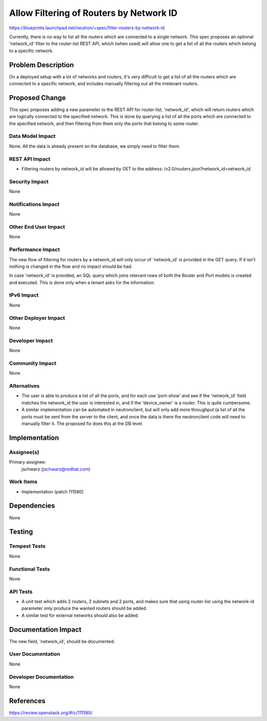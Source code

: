 ..
 This work is licensed under a Creative Commons Attribution 3.0 Unported
 License.

 http://creativecommons.org/licenses/by/3.0/legalcode

========================================
Allow Filtering of Routers by Network ID
========================================

https://blueprints.launchpad.net/neutron/+spec/filter-routers-by-network-id

Currently, there is no way to list all the routers which are connected to a
single network. This spec proposes an optional 'network_id' filter to the
router-list REST API, which (when used) will allow one to get a list of all the
routers which belong to a specific network.

Problem Description
===================

On a deployed setup with a lot of networks and routers, it's very difficult to
get a list of all the routers which are connected to a specific network, and
includes manually filtering out all the irrelevant routers.

Proposed Change
===============

This spec proposes adding a new parameter to the REST API for router-list,
'network_id', which will return routers which are logically connected to the
specified network. This is done by querying a list of all the ports which are
connected to the specified network, and then filtering from them only the ports
that belong to some router.

Data Model Impact
-----------------

None. All the data is already present on the database, we simply need to filter
them.

REST API Impact
---------------

* Filtering routers by network_id will be allowed by GET to the address:
  /v2.0/routers.json?network_id=network_id

Security Impact
---------------

None

Notifications Impact
--------------------

None

Other End User Impact
---------------------

None

Performance Impact
------------------

The new flow of filtering for routers by a network_id will only occur of
'network_id' is provided in the GET query. If it isn't nothing is changed in
the flow and no impact should be had.

In case 'network_id' is provided, an SQL query which joins relevant rows of
both the Router and Port models is created and executed. This is done only when
a tenant asks for the information.

IPv6 Impact
-----------

None

Other Deployer Impact
---------------------

None

Developer Impact
----------------

None

Community Impact
----------------

None

Alternatives
------------

* The user is able to produce a list of all the ports, and for each use
  'port-show' and see if the 'network_id' field matches the network_id the user
  is interested in, and if the 'device_owner' is a router. This is quite
  cumbersome.
* A similar implementation can be automated in neutronclient, but will only add
  more throughput (a list of all the ports must be sent from the server to the
  client, and once the data is there the neutronclient code will need to
  manually filter it. The proposed fix does this at the DB level.

Implementation
==============

Assignee(s)
-----------

Primary assignee:
  jschwarz (jschwarz@redhat.com)

Work Items
----------

* Implementation (patch 111580)


Dependencies
============

None

Testing
=======

Tempest Tests
-------------

None

Functional Tests
----------------

None

API Tests
---------

* A unit test which adds 2 routers, 2 subnets and 2 ports, and makes sure that
  using router-list using the network-id parameter only produce the wanted
  routers should be added.
* A similar test for external networks should also be added.


Documentation Impact
====================

The new field, 'network_id', should be documented.

User Documentation
------------------

None

Developer Documentation
-----------------------

None

References
==========

https://review.openstack.org/#/c/111580/
